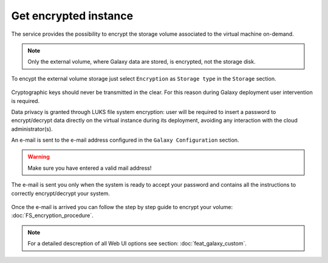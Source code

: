 Get encrypted instance
======================

The service provides the possibility to encrypt the storage volume associated to the virtual machine on-demand.

.. Note::

   Only the external volume, where Galaxy data are stored, is encrypted, not the storage disk.

To encypt the external volume storage just select ``Encryption`` as ``Storage type`` in the ``Storage`` section. 

 
.. figure:: _static/qs_encryption/qs_encryption.png 
   :scale: 100 %
   :align: center
   :alt: Galaxy encryption

Cryptographic keys should never be transmitted in the clear. For this reason during Galaxy deployment user intervention is required.

Data privacy is granted through LUKS file system encryption: user will be required to insert a password to encrypt/decrypt data directly on the virtual instance during its deployment, avoiding any
interaction with the cloud administrator(s).

An e-mail is sent to the e-mail address configured in the ``Galaxy Configuration`` section.

.. figure:: _static/qs_encryption/qs_encryption_setMail.png 
   :scale: 100 %
   :align: center
   :alt: Galaxy encryption mail configuration section

.. Warning::

   Make sure you have entered a valid mail address!

The e-mail is sent you only when the system is ready to accept your password and contains all the instructions to correctly encrypt/decrypt your system.

.. figure:: _static/qs_encryption/qs_encryption_mail.png 
   :scale: 30 %
   :align: center
   :alt: Galaxy encryption mail

.. figure:: _static/qs_encryption/qs_encryption_attachment.png 
   :scale: 30 %
   :align: center
   :alt: Galaxy encryption mail attachment

Once the e-mail is arrived you can follow the step by step guide to encrypt your volume: :doc:`FS_encryption_procedure`.

.. Note::

   For a detailed descreption of all Web UI options see section: :doc:`feat_galaxy_custom`.
